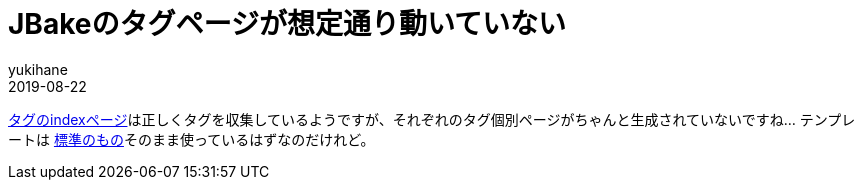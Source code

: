 = JBakeのタグページが想定通り動いていない
yukihane
2019-08-22
:jbake-type: post
:jbake-status: published
:jbake-tags: diary
:idprefix:

https://himeji-cs.jp/blog2/tags/index.html[タグのindexページ]は正しくタグを収集しているようですが、それぞれのタグ個別ページがちゃんと生成されていないですね…
テンプレートは https://github.com/jbake-org/jbake-example-project-thymeleaf/blob/master/templates/tags.thyme[標準のもの]そのまま使っているはずなのだけれど。
